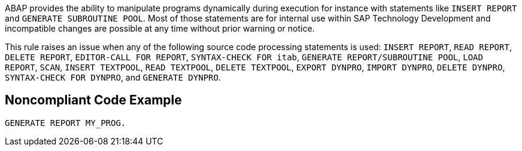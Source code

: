 ABAP provides the ability to manipulate programs dynamically during execution for instance with statements like ``++INSERT REPORT++`` and ``++GENERATE SUBROUTINE POOL++``. Most of those statements are for internal use within SAP Technology Development and incompatible changes are possible at any time without prior warning or notice. 


This rule raises an issue when any of the following source code processing statements is used: ``++INSERT REPORT++``,  ``++READ REPORT++``, ``++DELETE REPORT++``, ``++EDITOR-CALL FOR REPORT++``, ``++SYNTAX-CHECK FOR itab++``, ``++GENERATE REPORT/SUBROUTINE POOL++``, ``++LOAD REPORT++``, ``++SCAN++``, ``++INSERT TEXTPOOL++``, ``++READ TEXTPOOL++``, ``++DELETE TEXTPOOL++``, ``++EXPORT DYNPRO++``, ``++IMPORT DYNPRO++``, ``++DELETE DYNPRO++``, ``++SYNTAX-CHECK FOR DYNPRO++``, and ``++GENERATE DYNPRO++``.

== Noncompliant Code Example

----
GENERATE REPORT MY_PROG.
----
